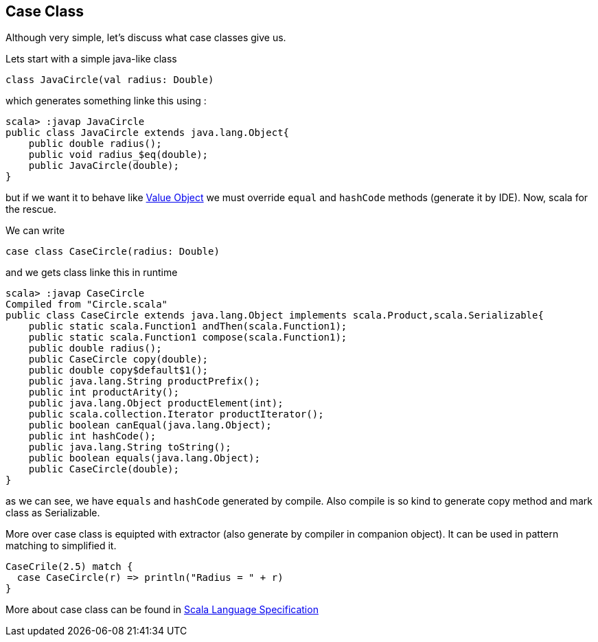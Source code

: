 == Case Class

Although very simple, let's discuss what case classes give us.

Lets start with a simple java-like class

```scala
class JavaCircle(val radius: Double)
```

which generates something linke this using :

```
scala> :javap JavaCircle
public class JavaCircle extends java.lang.Object{
    public double radius();
    public void radius_$eq(double);
    public JavaCircle(double);
}
```

but if we want it to behave like http://en.wikipedia.org/wiki/Value_object[Value Object] 
we must override `equal` and `hashCode` methods (generate it by IDE). Now, scala for the rescue.

We can write
```scala
case class CaseCircle(radius: Double)
```

and we gets class linke this in runtime

```
scala> :javap CaseCircle
Compiled from "Circle.scala"
public class CaseCircle extends java.lang.Object implements scala.Product,scala.Serializable{
    public static scala.Function1 andThen(scala.Function1);
    public static scala.Function1 compose(scala.Function1);
    public double radius();
    public CaseCircle copy(double);
    public double copy$default$1();
    public java.lang.String productPrefix();
    public int productArity();
    public java.lang.Object productElement(int);
    public scala.collection.Iterator productIterator();
    public boolean canEqual(java.lang.Object);
    public int hashCode();
    public java.lang.String toString();
    public boolean equals(java.lang.Object);
    public CaseCircle(double);
}

```

as we can see, we have `equals` and `hashCode` generated by compile.
Also compile is so kind to generate copy method and mark class as Serializable.

More over case class is equipted with extractor (also generate by compiler in companion object). 
It can be used in pattern matching to simplified it.
``` scala
CaseCrile(2.5) match {
  case CaseCircle(r) => println("Radius = " + r)
}
```

More about case class can be found in http://www.scala-lang.org/files/archive/nightly/pdfs/ScalaReference.pdf#subsection.5.3.2[Scala Language Specification]

